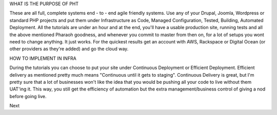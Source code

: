
WHAT IS THE PURPOSE OF PHT

These are all full, complete systems end - to - end agile friendly systems. Use any of your Drupal, Joomla, Wordpress or standard PHP projects and put them under Infrastructure as Code, Managed Configuration, Tested, Building, Automated Deployment. All the tutorials are under an hour and at the end, you'll have a usable production site, running tests and all the above mentioned Pharaoh goodness, and whenever you commit to master from then on, for a lot of setups you wont need to change anything. It just works. For the quickest results get an account with AWS, Rackspace or Digital Ocean (or other providers as they're added) and go the cloud way.

HOW TO IMPLEMENT IN INFRA

During the tutorials you can choose to put your site under Continuous Deployment or Efficient Deployment. Efficient delivery as mentioned pretty much means "Continuous until it gets to staging". Continuous Delivery is great, but I'm pretty sure that a lot of businesses won't like the idea that you would be pushing all your code to live without them UAT'ing it. This way, you still get the efficiency of automation but the extra management/business control of giving a nod before going live.

Next 
